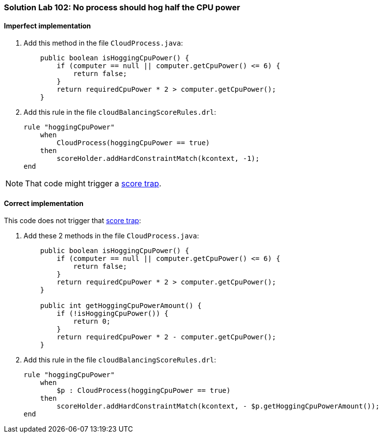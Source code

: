 [[solution_lab102]]
=== Solution Lab 102: No process should hog half the CPU power

==== Imperfect implementation

. Add this method in the file `CloudProcess.java`:
+
[source,java]
----
    public boolean isHoggingCpuPower() {
        if (computer == null || computer.getCpuPower() <= 6) {
            return false;
        }
        return requiredCpuPower * 2 > computer.getCpuPower();
    }
----

. Add this rule in the file `cloudBalancingScoreRules.drl`:
+
[source,drl]
----
rule "hoggingCpuPower"
    when
        CloudProcess(hoggingCpuPower == true)
    then
        scoreHolder.addHardConstraintMatch(kcontext, -1);
end
----

NOTE: That code might trigger a http://docs.jboss.org/drools/release/latest/optaplanner-docs/html_single/index.html#scoreTrap[score trap].

==== Correct implementation

This code does not trigger that http://docs.jboss.org/drools/release/latest/optaplanner-docs/html_single/index.html#scoreTrap[score trap]:

. Add these 2 methods in the file `CloudProcess.java`:
+
[source,java]
----
    public boolean isHoggingCpuPower() {
        if (computer == null || computer.getCpuPower() <= 6) {
            return false;
        }
        return requiredCpuPower * 2 > computer.getCpuPower();
    }

    public int getHoggingCpuPowerAmount() {
        if (!isHoggingCpuPower()) {
            return 0;
        }
        return requiredCpuPower * 2 - computer.getCpuPower();
    }
----

. Add this rule in the file `cloudBalancingScoreRules.drl`:
+
[source,drl]
----
rule "hoggingCpuPower"
    when
        $p : CloudProcess(hoggingCpuPower == true)
    then
        scoreHolder.addHardConstraintMatch(kcontext, - $p.getHoggingCpuPowerAmount());
end
----
